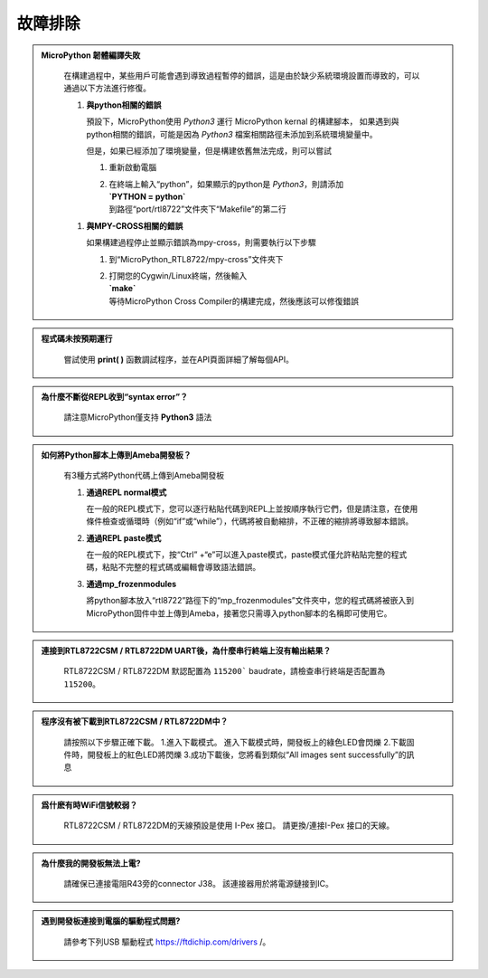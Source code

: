 #####################
故障排除
#####################

.. admonition:: MicroPython 韌體編譯失敗
   :class: dropdown, toggle

    在構建過程中，某些用戶可能會遇到導致過程暫停的錯誤，這是由於缺少系統環境設置而導致的，可以通過以下方法進行修復。

    1. **與python相關的錯誤**
       
       預設下，MicroPython使用 `Python3` 運行 MicroPython kernal 的構建腳本，
       如果遇到與python相關的錯誤，可能是因為 `Python3` 檔案相關路徑未添加到系統環境變量中。
       
       但是，如果已經添加了環境變量，但是構建依舊無法完成，則可以嘗試
      
       1. 重新啟動電腦
       2.  | 在終端上輸入“python”，如果顯示的python是 `Python3`，則請添加
           | **`PYTHON = python`**
           | 到路徑“port/rtl8722”文件夾下“Makefile”的第二行

    1. **與MPY-CROSS相關的錯誤**
       
       如果構建過程停止並顯示錯誤為mpy-cross，則需要執行以下步驟

       1. 到“MicroPython_RTL8722/mpy-cross”文件夾下
       2. | 打開您的Cygwin/Linux終端，然後輸入
          | **`make`**
          | 等待MicroPython Cross Compiler的構建完成，然後應該可以修復錯誤


.. admonition:: 程式碼未按預期運行
   :class: dropdown, toggle

    嘗試使用 **print( )** 函數調試程序，並在API頁面詳細了解每個API。  
    

.. admonition:: 為什麼不斷從REPL收到“syntax error”？
   :class: dropdown, toggle

    請注意MicroPython僅支持 **Python3** 語法


.. admonition:: 如何將Python腳本上傳到Ameba開發板？
   :class: dropdown, toggle

    有3種方式將Python代碼上傳到Ameba開發板

    1. **通過REPL normal模式**
   
       在一般的REPL模式下，您可以逐行粘貼代碼到REPL上並按順序執行它們，但是請注意，在使用條件檢查或循環時（例如“if”或“while”），代碼將被自動縮排，不正確的縮排將導致腳本錯誤。
    
    2. **通過REPL paste模式**
       
       在一般的REPL模式下，按“Ctrl” +“e”可以進入paste模式，paste模式僅允許粘貼完整的程式碼，粘貼不完整的程式碼或編輯會導致語法錯誤。

    3. **通過mp_frozenmodules**
       
       將python腳本放入“rtl8722”路徑下的“mp_frozenmodules”文件夾中，您的程式碼將被嵌入到MicroPython固件中並上傳到Ameba，接著您只需導入python腳本的名稱即可使用它。


.. admonition:: 連接到RTL8722CSM / RTL8722DM UART後，為什麼串行終端上沒有輸出結果？
   :class: dropdown, toggle

    RTL8722CSM / RTL8722DM 默認配置為 ``115200``` baudrate，請檢查串行終端是否配置為 ``115200``。


.. admonition:: 程序沒有被下載到RTL8722CSM / RTL8722DM中？
   :class: dropdown, toggle

    請按照以下步驟正確下載。
    1.進入下載模式。 進入下載模式時，開發板上的綠色LED會閃爍
    2.下載固件時，開發板上的紅色LED將閃爍
    3.成功下載後，您將看到類似“All images sent successfully”的訊息


.. admonition:: 爲什麽有時WiFi信號較弱？
   :class: dropdown, toggle

    RTL8722CSM / RTL8722DM的天線預設是使用 I-Pex 接口。 請更換/連接I-Pex 接口的天線。


.. admonition:: 為什麼我的開發板無法上電?
   :class: dropdown, toggle

    請確保已連接電阻R43旁的connector J38。 該連接器用於將電源鏈接到IC。


.. admonition:: 遇到開發板連接到電腦的驅動程式問題?
   :class: dropdown, toggle

    請參考下列USB 驅動程式 https://ftdichip.com/drivers /。